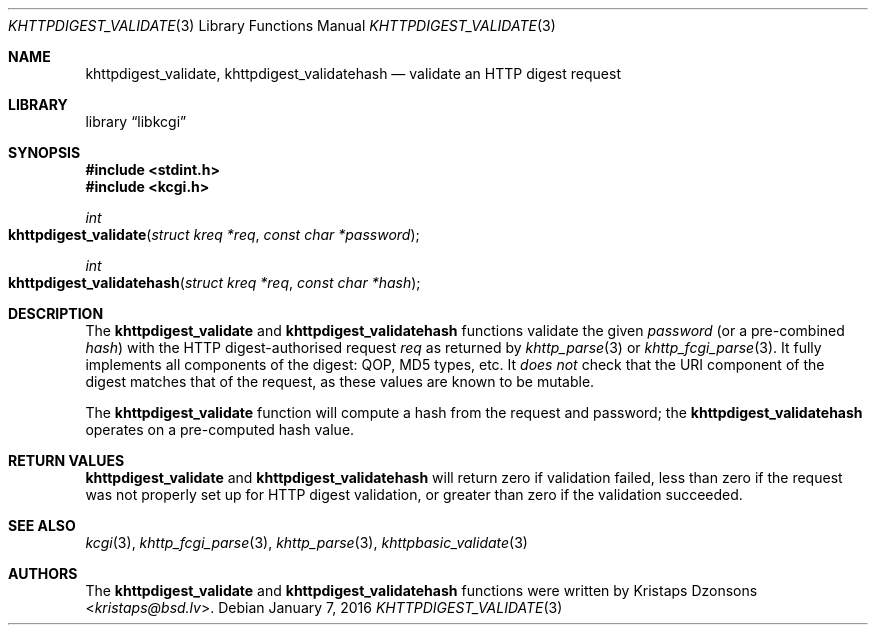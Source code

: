 .\"	$Id$
.\"
.\" Copyright (c) 2016 Kristaps Dzonsons <kristaps@bsd.lv>
.\"
.\" Permission to use, copy, modify, and distribute this software for any
.\" purpose with or without fee is hereby granted, provided that the above
.\" copyright notice and this permission notice appear in all copies.
.\"
.\" THE SOFTWARE IS PROVIDED "AS IS" AND THE AUTHOR DISCLAIMS ALL WARRANTIES
.\" WITH REGARD TO THIS SOFTWARE INCLUDING ALL IMPLIED WARRANTIES OF
.\" MERCHANTABILITY AND FITNESS. IN NO EVENT SHALL THE AUTHOR BE LIABLE FOR
.\" ANY SPECIAL, DIRECT, INDIRECT, OR CONSEQUENTIAL DAMAGES OR ANY DAMAGES
.\" WHATSOEVER RESULTING FROM LOSS OF USE, DATA OR PROFITS, WHETHER IN AN
.\" ACTION OF CONTRACT, NEGLIGENCE OR OTHER TORTIOUS ACTION, ARISING OUT OF
.\" OR IN CONNECTION WITH THE USE OR PERFORMANCE OF THIS SOFTWARE.
.\"
.Dd $Mdocdate: January 7 2016 $
.Dt KHTTPDIGEST_VALIDATE 3
.Os
.Sh NAME
.Nm khttpdigest_validate ,
.Nm khttpdigest_validatehash
.Nd validate an HTTP digest request
.Sh LIBRARY
.Lb libkcgi
.Sh SYNOPSIS
.In stdint.h
.In kcgi.h
.Ft int
.Fo khttpdigest_validate
.Fa "struct kreq *req"
.Fa "const char *password"
.Fc
.Ft int
.Fo khttpdigest_validatehash
.Fa "struct kreq *req"
.Fa "const char *hash"
.Fc
.Sh DESCRIPTION
The
.Nm khttpdigest_validate
and
.Nm khttpdigest_validatehash
functions validate the given
.Fa password
(or a pre-combined
.Fa hash )
with the HTTP digest-authorised request
.Fa req
as returned by
.Xr khttp_parse 3
or
.Xr khttp_fcgi_parse 3 .
It fully implements all components of the digest: QOP, MD5 types, etc.
It
.Em does not
check that the URI component of the digest matches that of the request,
as these values are known to be mutable.
.Pp
The
.Nm khttpdigest_validate
function will compute a hash from the request and password; the
.Nm khttpdigest_validatehash
operates on a pre-computed hash value.
.Sh RETURN VALUES
.Nm khttpdigest_validate
and
.Nm khttpdigest_validatehash
will return zero if validation failed, less than zero if the request was
not properly set up for HTTP digest validation, or greater than zero if
the validation succeeded.
.Sh SEE ALSO
.Xr kcgi 3 ,
.Xr khttp_fcgi_parse 3 ,
.Xr khttp_parse 3 ,
.Xr khttpbasic_validate 3
.Sh AUTHORS
The
.Nm khttpdigest_validate
and
.Nm khttpdigest_validatehash
functions were written by
.An Kristaps Dzonsons Aq Mt kristaps@bsd.lv .
